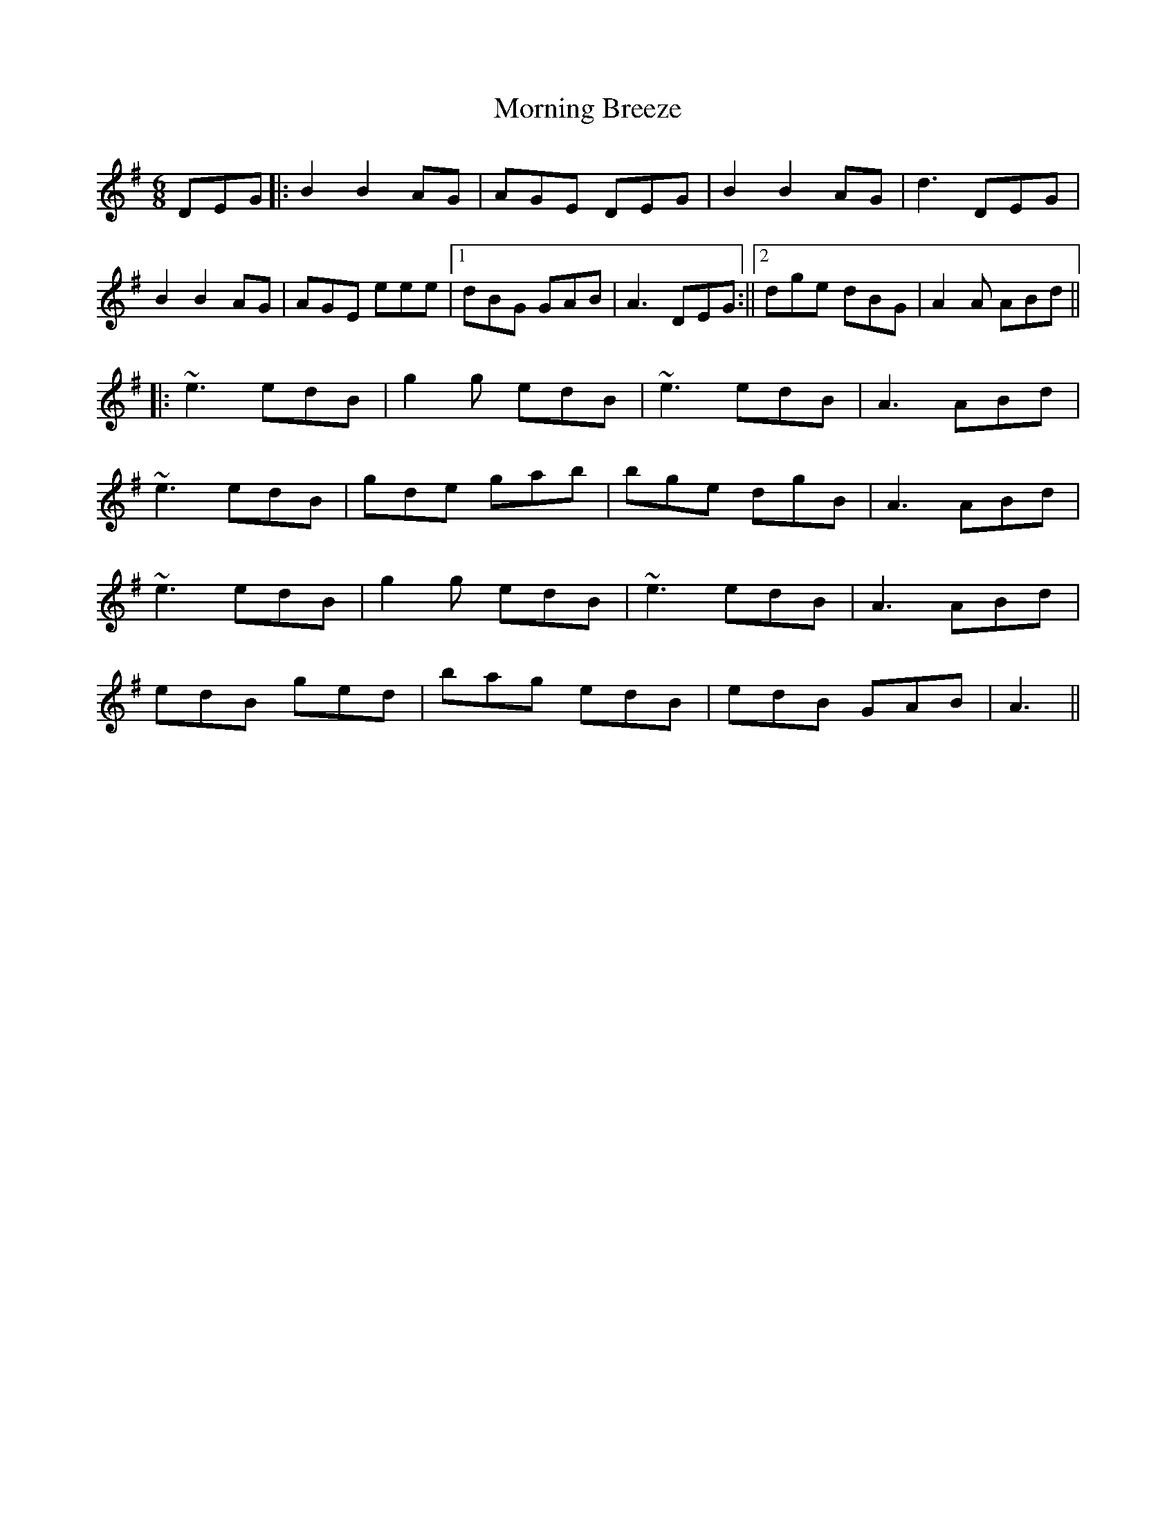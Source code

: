 X: 1
T: Morning Breeze
Z: andrewyakovenko
S: https://thesession.org/tunes/12510#setting20951
R: jig
M: 6/8
L: 1/8
K: Gmaj
DEG ||: B2 B2 AG | AGE DEG | B2 B2 AG | d3 DEG |
B2 B2 AG | AGE eee |1 dBG GAB | A3 DEG :||2 dge dBG | A2 A ABd ||
||: ~e3 edB | g2g edB | ~e3 edB | A3 ABd |
~e3 edB | gde gab | bge dgB | A3 ABd |
~e3 edB | g2g edB | ~e3 edB | A3 ABd |
edB ged | bag edB | edB GAB | A3 ||
